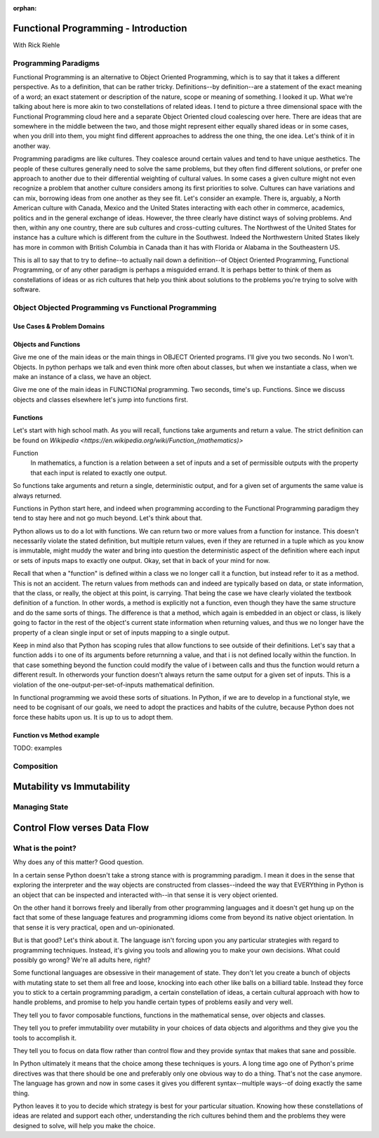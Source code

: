:orphan:

.. _fp-intro:

#####################################
Functional Programming - Introduction
#####################################

With Rick Riehle

Programming Paradigms
=====================

Functional Programming is an alternative to Object Oriented Programming, which is to say that it takes a different perspective. As to a definition, that can be rather tricky. Definitions--by definition--are a statement of the exact meaning of a word; an exact statement or description of the nature, scope or meaning of something. I looked it up. What we're talking about here is more akin to two constellations of related ideas. I tend to picture a three dimensional space with the Functional Programming cloud here and a separate Object Oriented cloud coalescing over here. There are ideas that are somewhere in the middle between the two, and those might represent either equally shared ideas or in some cases, when you drill into them, you might find different approaches to address the one thing, the one idea. Let's think of it in another way.

Programming paradigms are like cultures. They coalesce around certain values and tend to have unique aesthetics. The people of these cultures generally need to solve the same problems, but they often find different solutions, or prefer one approach to another due to their differential weighting of cultural values. In some cases a given culture might not even recognize a problem that another culture considers among its first priorities to solve. Cultures can have variations and can mix, borrowing ideas from one another as they see fit. Let's consider an example. There is, arguably, a North American culture with Canada, Mexico and the United States interacting with each other in commerce, academics, politics and in the general exchange of ideas. However, the three clearly have distinct ways of solving problems. And then, within any one country, there are sub cultures and cross-cutting cultures. The Northwest of the United States for instance has a culture which is different from the culture in the Southwest. Indeed the Northwestern United States likely has more in common with British Columbia in Canada than it has with Florida or Alabama in the Southeastern US.

This is all to say that to try to define--to actually nail down a definition--of Object Oriented Programming, Functional Programming, or of any other paradigm is perhaps a misguided errand. It is perhaps better to think of them as constellations of ideas or as rich cultures that help you think about solutions to the problems you're trying to solve with software.


Object Objected Programming vs Functional Programming
=====================================================

Use Cases & Problem Domains
---------------------------

Objects and Functions
---------------------

Give me one of the main ideas or the main things in OBJECT Oriented programs. I'll give you two seconds. No I won't. Objects. In python perhaps we talk and even think more often about classes, but when we instantiate a class, when we make an instance of a class, we have an object.

Give me one of the main ideas in FUNCTIONal programming. Two seconds, time's up. Functions. Since we discuss objects and classes elsewhere let's jump into functions first.

Functions
---------

Let's start with high school math. As you will recall, functions take arguments and return a value. The strict definition can be found on `Wikipedia <https://en.wikipedia.org/wiki/Function_(mathematics)>`

Function
  In mathematics, a function is a relation between a set of inputs and a set of permissible outputs with the property that each input is related to exactly one output.

So functions take arguments and return a single, deterministic output, and for a given set of arguments the same value is always returned.

Functions in Python start here, and indeed when programming according to the Functional Programming paradigm they tend to stay here and not go much beyond. Let's think about that.

Python allows us to do a lot with functions. We can return two or more values from a function for instance. This doesn't necessarily violate the stated definition, but multiple return values, even if they are returned in a tuple which as you know is immutable, might muddy the water and bring into question the deterministic aspect of the definition where each input or sets of inputs maps to exactly one output. Okay, set that in back of your mind for now.

Recall that when a "function" is defined within a class we no longer call it a function, but instead refer to it as a method. This is not an accident. The return values from methods can and indeed are typically based on data, or state information, that the class, or really, the object at this point, is carrying. That being the case we have clearly violated the textbook definition of a function. In other words, a method is explicitly not a function, even though they have the same structure and do the same sorts of things. The difference is that a method, which again is embedded in an object or class, is likely going to factor in the rest of the object's current state information when returning values, and thus we no longer have the property of a clean single input or set of inputs mapping to a single output.

Keep in mind also that Python has scoping rules that allow functions to see outside of their definitions. Let's say that a function adds i to one of its arguments before returnning a value, and that i is not defined locally within the function. In that case something beyond the function could modify the value of i between calls and thus the function would return a different result. In otherwords your function doesn't always return the same output for a given set of inputs. This is a violation of the one-output-per-set-of-inputs mathematical definition.

In functional programming we avoid these sorts of situations. In Python, if we are to develop in a functional style, we need to be cognisant of our goals, we need to adopt the practices and habits of the culutre, because Python does not force these habits upon us. It is up to us to adopt them.

Function vs Method example
--------------------------

TODO: examples


Composition
===========

.. Composition is one of those equally shared ideas between the two programming paradigms we're discussing, yet it refers to completely different things between the two.

.. In some object oriented languages, Python included, you can compose classes to get features of multiple classes in one class. Indeed there is a design pattern that recommends to prefer composition over inheritance.

.. We are talking about an entirely different, though perfectly familiar type of composition when thinking from the functional perspective.




##########################
Mutability vs Immutability
##########################


Managing State
==============


#############################
Control Flow verses Data Flow
#############################



What is the point?
==================

Why does any of this matter? Good question.

In a certain sense Python doesn't take a strong stance with is programming paradigm. I mean it does in the sense that exploring the interpreter and the way objects are constructed from classes--indeed the way that EVERYthing in Python is an object that can be inspected and interacted with--in that sense it is very object oriented.

On the other hand it borrows freely and liberally from other programming languages and it doesn't get hung up on the fact that some of these language features and programming idioms come from beyond its native object orientation. In that sense it is very practical, open and un-opinionated.

But is that good? Let's think about it. The language isn't forcing upon you any particular strategies with regard to programming techniques. Instead, it's giving you tools and allowing you to make your own decisions. What could possibly go wrong? We're all adults here, right?

Some functional languages are obsessive in their management of state. They don't let you create a bunch of objects with mutating state to set them all free and loose, knocking into each other like balls on a billiard table. Instead they force you to stick to a certain programming paradigm, a certain constellation of ideas, a certain cultural approach with how to handle problems, and promise to help you handle certain types of problems easily and very well.

They tell you to favor composable functions, functions in the mathematical sense, over objects and classes.

They tell you to prefer immutability over mutability in your choices of data objects and algorithms and they give you the tools to accomplish it.

They tell you to focus on data flow rather than control flow and they provide syntax that makes that sane and possible.

In Python ultimately it means that the choice among these techniques is yours. A long time ago one of Python's prime directives was that there should be one and preferably only one obvious way to do a thing. That's not the case anymore. The language has grown and now in some cases it gives you different syntax--multiple ways--of doing exactly the same thing.

Python leaves it to you to decide which strategy is best for your particular situation. Knowing how these constellations of ideas are related and support each other, understanding the rich cultures behind them and the problems they were designed to solve, will help you make the choice.

